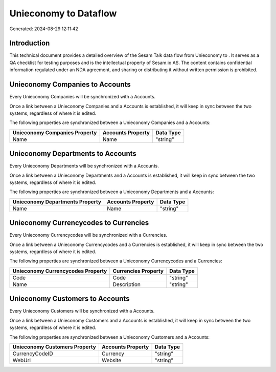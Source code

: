 =======================
Unieconomy to  Dataflow
=======================

Generated: 2024-08-29 12:11:42

Introduction
------------

This technical document provides a detailed overview of the Sesam Talk data flow from Unieconomy to . It serves as a QA checklist for testing purposes and is the intellectual property of Sesam.io AS. The content contains confidential information regulated under an NDA agreement, and sharing or distributing it without written permission is prohibited.

Unieconomy Companies to  Accounts
---------------------------------
Every Unieconomy Companies will be synchronized with a  Accounts.

Once a link between a Unieconomy Companies and a  Accounts is established, it will keep in sync between the two systems, regardless of where it is edited.

The following properties are synchronized between a Unieconomy Companies and a  Accounts:

.. list-table::
   :header-rows: 1

   * - Unieconomy Companies Property
     -  Accounts Property
     -  Data Type
   * - Name
     - Name
     - "string"


Unieconomy Departments to  Accounts
-----------------------------------
Every Unieconomy Departments will be synchronized with a  Accounts.

Once a link between a Unieconomy Departments and a  Accounts is established, it will keep in sync between the two systems, regardless of where it is edited.

The following properties are synchronized between a Unieconomy Departments and a  Accounts:

.. list-table::
   :header-rows: 1

   * - Unieconomy Departments Property
     -  Accounts Property
     -  Data Type
   * - Name
     - Name
     - "string"


Unieconomy Currencycodes to  Currencies
---------------------------------------
Every Unieconomy Currencycodes will be synchronized with a  Currencies.

Once a link between a Unieconomy Currencycodes and a  Currencies is established, it will keep in sync between the two systems, regardless of where it is edited.

The following properties are synchronized between a Unieconomy Currencycodes and a  Currencies:

.. list-table::
   :header-rows: 1

   * - Unieconomy Currencycodes Property
     -  Currencies Property
     -  Data Type
   * - Code
     - Code
     - "string"
   * - Name
     - Description
     - "string"


Unieconomy Customers to  Accounts
---------------------------------
Every Unieconomy Customers will be synchronized with a  Accounts.

Once a link between a Unieconomy Customers and a  Accounts is established, it will keep in sync between the two systems, regardless of where it is edited.

The following properties are synchronized between a Unieconomy Customers and a  Accounts:

.. list-table::
   :header-rows: 1

   * - Unieconomy Customers Property
     -  Accounts Property
     -  Data Type
   * - CurrencyCodeID
     - Currency
     - "string"
   * - WebUrl
     - Website
     - "string"


